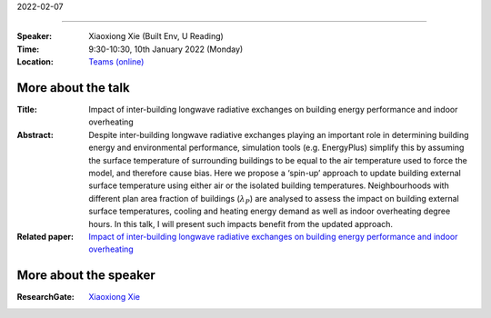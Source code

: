 2022-02-07

----------


:Speaker: Xiaoxiong Xie (Built Env, U Reading)

:Time: 9:30-10:30, 10th January 2022 (Monday)

:Location: `Teams (online) <https://teams.microsoft.com/l/meetup-join/19%3ae6fedab7508a4fedbe9d9697d8e58b10%40thread.skype/1638190037882?context=%7b%22Tid%22%3a%224ffa3bc4-ecfc-48c0-9080-f5e43ff90e5f%22%2c%22Oid%22%3a%22c5fe75e8-49c6-4fcf-bcad-5f2bed2bbfdf%22%7d>`_

    .. - Room 1, U Reading
    .. - `Teams (online) <xxx>`_

More about the talk
====================

:Title: Impact of inter-building longwave radiative exchanges on building energy performance and indoor overheating 

:Abstract: Despite inter-building longwave radiative exchanges playing an important role in determining building energy and environmental performance, simulation tools (e.g. EnergyPlus) simplify this by assuming the surface temperature of surrounding buildings to be equal to the air temperature used to force the model, and therefore cause bias. Here we propose a ‘spin-up’ approach to update building external surface temperature using either air or the isolated building temperatures. Neighbourhoods with different plan area fraction of buildings (:math:`λ_P`) are analysed to assess the impact on building external surface temperatures, cooling and heating energy demand as well as indoor overheating degree hours. In this talk, I will present such impacts benefit from the updated approach. 

:Related paper: `Impact of inter-building longwave radiative exchanges on building energy performance and indoor overheating <https://www.sciencedirect.com/science/article/pii/S0360132321010192>`_

More about the speaker
========================
:ResearchGate: `Xiaoxiong Xie <https://www.researchgate.net/profile/Xiaoxiong-Xie>`_
